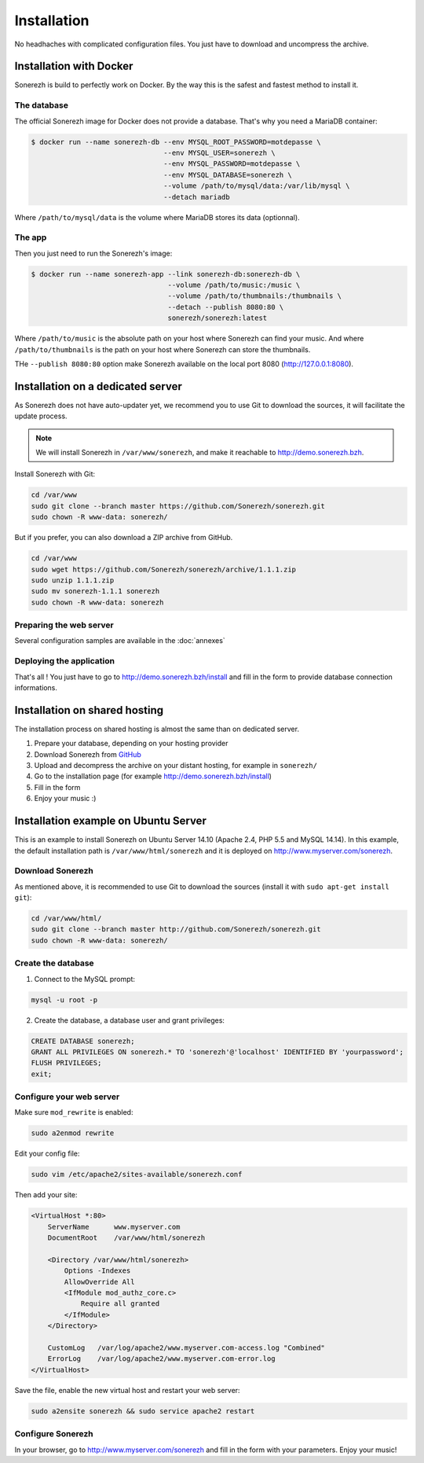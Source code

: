 ============
Installation
============

No headhaches with complicated configuration files. You just have to download and uncompress the archive.

------------------------
Installation with Docker
------------------------

Sonerezh is build to perfectly work on Docker. By the way this is the safest and fastest method to install it.

^^^^^^^^^^^^
The database
^^^^^^^^^^^^

The official Sonerezh image for Docker does not provide a database. That's why you need a MariaDB container:

.. code-block:: sh

    $ docker run --name sonerezh-db --env MYSQL_ROOT_PASSWORD=motdepasse \
                                    --env MYSQL_USER=sonerezh \
                                    --env MYSQL_PASSWORD=motdepasse \
                                    --env MYSQL_DATABASE=sonerezh \
                                    --volume /path/to/mysql/data:/var/lib/mysql \
                                    --detach mariadb

Where ``/path/to/mysql/data`` is the volume where MariaDB stores its data (optionnal).

^^^^^^^
The app
^^^^^^^

Then you just need to run the Sonerezh's image:

.. code-block:: sh

    $ docker run --name sonerezh-app --link sonerezh-db:sonerezh-db \
                                     --volume /path/to/music:/music \
                                     --volume /path/to/thumbnails:/thumbnails \
                                     --detach --publish 8080:80 \
                                     sonerezh/sonerezh:latest

Where ``/path/to/music`` is the absolute path on your host where Sonerezh can find your music. And where ``/path/to/thumbnails`` is the path on your host where Sonerezh can store the thumbnails.

THe ``--publish 8080:80`` option make Sonerezh available on the local port 8080 (http://127.0.0.1:8080).

----------------------------------
Installation on a dedicated server
----------------------------------

As Sonerezh does not have auto-updater yet, we recommend you to use Git to download the sources, it will facilitate the update process.

.. note:: We will install Sonerezh in ``/var/www/sonerezh``, and make it reachable to http://demo.sonerezh.bzh.

Install Sonerezh with Git:

.. code-block:: sh

    cd /var/www
    sudo git clone --branch master https://github.com/Sonerezh/sonerezh.git
    sudo chown -R www-data: sonerezh/

But if you prefer, you can also download a ZIP archive from GitHub.

.. code-block:: sh

    cd /var/www
    sudo wget https://github.com/Sonerezh/sonerezh/archive/1.1.1.zip
    sudo unzip 1.1.1.zip
    sudo mv sonerezh-1.1.1 sonerezh
    sudo chown -R www-data: sonerezh

^^^^^^^^^^^^^^^^^^^^^^^^
Preparing the web server
^^^^^^^^^^^^^^^^^^^^^^^^

Several configuration samples are available in the :doc:`annexes`

^^^^^^^^^^^^^^^^^^^^^^^^^
Deploying the application
^^^^^^^^^^^^^^^^^^^^^^^^^

That's all ! You just have to go to http://demo.sonerezh.bzh/install and fill in the form to provide database connection informations.

------------------------------
Installation on shared hosting
------------------------------

The installation process on shared hosting is almost the same than on dedicated server.

1) Prepare your database, depending on your hosting provider
2) Download Sonerezh from GitHub_
3) Upload and decompress the archive on your distant hosting, for example in ``sonerezh/``
4) Go to the installation page (for example http://demo.sonerezh.bzh/install)
5) Fill in the form
6) Enjoy your music :)


------------------------------------------
Installation example on Ubuntu Server
------------------------------------------
This is an example to install Sonerezh on Ubuntu Server 14.10 (Apache 2.4, PHP 5.5 and MySQL 14.14). In this example,
the default installation path is ``/var/www/html/sonerezh`` and it is deployed on http://www.myserver.com/sonerezh.

^^^^^^^^^^^^^^^^^
Download Sonerezh
^^^^^^^^^^^^^^^^^
As mentioned above, it is recommended to use Git to download the sources (install it with ``sudo apt-get install git``):

.. code-block:: sh

    cd /var/www/html/
    sudo git clone --branch master http://github.com/Sonerezh/sonerezh.git
    sudo chown -R www-data: sonerezh/

^^^^^^^^^^^^^^^^^^^
Create the database
^^^^^^^^^^^^^^^^^^^
1) Connect to the MySQL prompt:

.. code-block:: sh

    mysql -u root -p

2) Create the database, a database user and grant privileges:

.. code-block:: sql

    CREATE DATABASE sonerezh;
    GRANT ALL PRIVILEGES ON sonerezh.* TO 'sonerezh'@'localhost' IDENTIFIED BY 'yourpassword';
    FLUSH PRIVILEGES;
    exit;

^^^^^^^^^^^^^^^^^^^^^^^^^
Configure your web server
^^^^^^^^^^^^^^^^^^^^^^^^^
Make sure ``mod_rewrite`` is enabled:

.. code-block:: sh

    sudo a2enmod rewrite

Edit your config file:

.. code-block:: sh

    sudo vim /etc/apache2/sites-available/sonerezh.conf

Then add your site:

.. code-block:: apache

    <VirtualHost *:80>
        ServerName      www.myserver.com
        DocumentRoot    /var/www/html/sonerezh

        <Directory /var/www/html/sonerezh>
            Options -Indexes
            AllowOverride All
            <IfModule mod_authz_core.c>
                Require all granted
            </IfModule>
        </Directory>

        CustomLog   /var/log/apache2/www.myserver.com-access.log "Combined"
        ErrorLog    /var/log/apache2/www.myserver.com-error.log
    </VirtualHost>

Save the file, enable the new virtual host and restart your web server:

.. code-block:: sh

    sudo a2ensite sonerezh && sudo service apache2 restart

^^^^^^^^^^^^^^^^^^
Configure Sonerezh
^^^^^^^^^^^^^^^^^^
In your browser, go to http://www.myserver.com/sonerezh and fill in the form with your parameters. Enjoy your music!

.. _GitHub: https://github.com/Sonerezh/sonerezh/archive/1.1.1.zip
